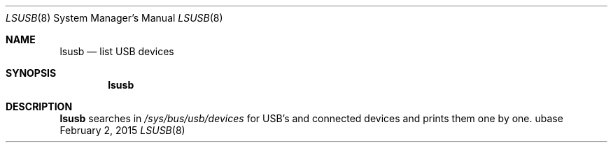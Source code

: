.Dd February 2, 2015
.Dt LSUSB 8
.Os ubase
.Sh NAME
.Nm lsusb
.Nd list USB devices
.Sh SYNOPSIS
.Nm
.Sh DESCRIPTION
.Nm
searches in
.Pa /sys/bus/usb/devices
for USB's and connected devices and prints them one by one.